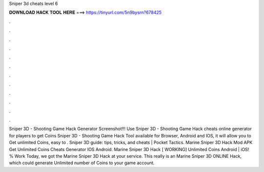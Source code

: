 Sniper 3d cheats level 6

𝐃𝐎𝐖𝐍𝐋𝐎𝐀𝐃 𝐇𝐀𝐂𝐊 𝐓𝐎𝐎𝐋 𝐇𝐄𝐑𝐄 ===> https://tinyurl.com/5n9bysrn?678425

.

.

.

.

.

.

.

.

.

.

.

.

Sniper 3D - Shooting Game Hack Generator Screenshot!!! Use Sniper 3D - Shooting Game Hack cheats online generator for players to get Coins Sniper 3D - Shooting Game Hack Tool available for Browser, Android and IOS, it will allow you to Get unlimited Coins, easy to . Sniper 3D guide: tips, tricks, and cheats | Pocket Tactics. Marine Sniper 3D Hack Mod APK Get Unlimited Coins Cheats Generator IOS Android. Marine Sniper 3D Hack [ WORKING] Unlimited Coins Android | iOS! % Work Today, we got the Marine Sniper 3D Hack at your service. This really is an Marine Sniper 3D ONLINE Hack, which could generate Unlimited number of Coins to your game account.